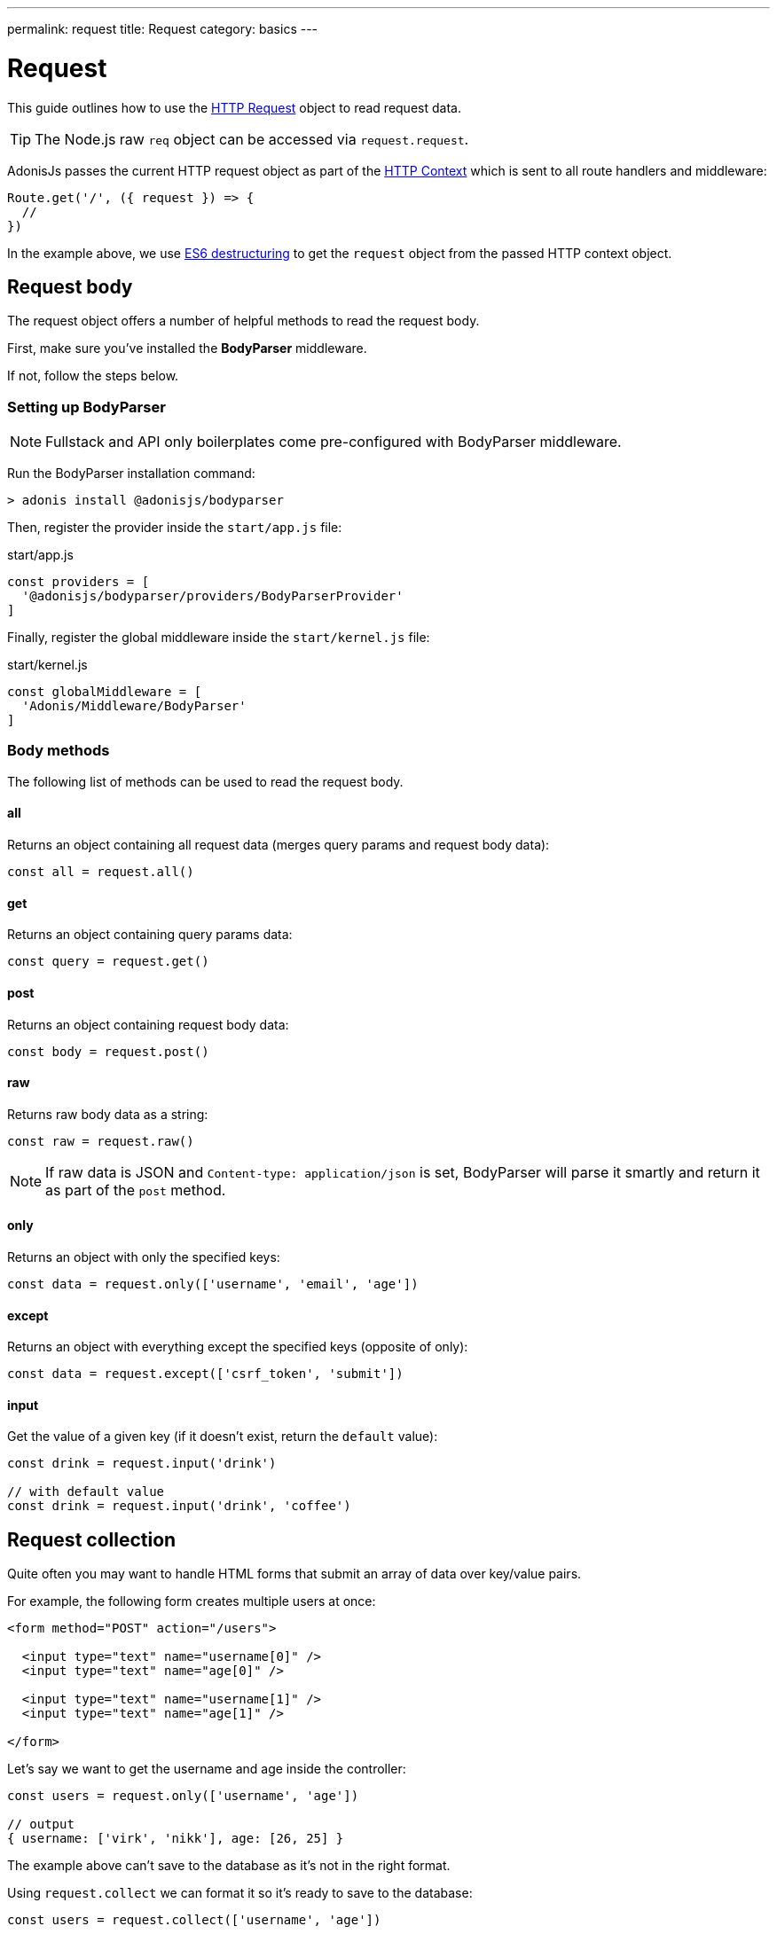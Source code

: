 ---
permalink: request
title: Request
category: basics
---

= Request

toc::[]

This guide outlines how to use the link:https://github.com/adonisjs/adonis-framework/blob/develop/src/Request/index.js[HTTP Request, window="_blank"] object to read request data.

TIP: The Node.js raw `req` object can be accessed via `request.request`.

AdonisJs passes the current HTTP request object as part of the link:request-lifecycle#_http_context[HTTP Context] which is sent to all route handlers and middleware:

[source, js]
----
Route.get('/', ({ request }) => {
  //
})
----

In the example above, we use link:https://developer.mozilla.org/en/docs/Web/JavaScript/Reference/Operators/Destructuring_assignment[ES6 destructuring, window="_blank"] to get the `request` object from the passed HTTP context object.

== Request body
The request object offers a number of helpful methods to read the request body.

First, make sure you've installed the **BodyParser** middleware.

If not, follow the steps below.

=== Setting up BodyParser
NOTE: Fullstack and API only boilerplates come pre-configured with BodyParser middleware.


Run the BodyParser installation command:
[source, bash]
----
> adonis install @adonisjs/bodyparser
----

Then, register the provider inside the `start/app.js` file:

.start/app.js
[source, js]
----
const providers = [
  '@adonisjs/bodyparser/providers/BodyParserProvider'
]
----

Finally, register the global middleware inside the `start/kernel.js` file:

.start/kernel.js
[source, js]
----
const globalMiddleware = [
  'Adonis/Middleware/BodyParser'
]
----

=== Body methods
The following list of methods can be used to read the request body.

==== all
Returns an object containing all request data (merges query params and request body data):

[source, js]
----
const all = request.all()
----

==== get
Returns an object containing query params data:

[source, js]
----
const query = request.get()
----

==== post
Returns an object containing request body data:

[source, js]
----
const body = request.post()
----

==== raw
Returns raw body data as a string:

[source, js]
----
const raw = request.raw()
----

NOTE: If raw data is JSON and `Content-type: application/json` is set, BodyParser will parse it smartly and return it as part of the `post` method.

==== only
Returns an object with only the specified keys:

[source, js]
----
const data = request.only(['username', 'email', 'age'])
----

==== except
Returns an object with everything except the specified keys (opposite of only):

[source, js]
----
const data = request.except(['csrf_token', 'submit'])
----

==== input
Get the value of a given key (if it doesn't exist, return the `default` value):

[source, js]
----
const drink = request.input('drink')

// with default value
const drink = request.input('drink', 'coffee')
----


== Request collection
Quite often you may want to handle HTML forms that submit an array of data over key/value pairs.

For example, the following form creates multiple users at once:

[source, html]
----
<form method="POST" action="/users">

  <input type="text" name="username[0]" />
  <input type="text" name="age[0]" />

  <input type="text" name="username[1]" />
  <input type="text" name="age[1]" />

</form>
----

Let's say we want to get the username and age inside the controller:

[source, js]
----
const users = request.only(['username', 'age'])

// output
{ username: ['virk', 'nikk'], age: [26, 25] }
----

The example above can't save to the database as it's not in the right format.

Using `request.collect` we can format it so it's ready to save to the database:

[source, js]
----
const users = request.collect(['username', 'age'])

// output
[{ username: 'virk', age: 26 }, { username: 'nikk', age: 25 }]

// save to db
await User.createMany(users)
----

== Headers
You can read headers from the request using one of the following methods.

==== header
The header value for a given key (optionally with default value):

[source, js]
----
var auth = request.header('authorization')

// case-insensitive
var auth = request.header('Authorization')

// with default value
const other = request.header('some-other-header', 'default')
----

==== headers
Returns an object of all header data:

[source, js]
----
const headers = request.headers()
----

== Cookies
You can read cookies from the request using one of the following methods.

==== cookie
The cookie value for a given key (optionally with default value):

[source, js]
----
const cartTotal = request.cookie('cart_total')

// with default value
const cartTotal = request.cookie('cart_total', 0)
----

==== cookies
Returns an object of all cookie data:

[source, js]
----
const cookies = request.cookies()
----

The following methods are used to read cookies set on client side.

==== plainCookie
The raw cookie value for a given key (optionally with default value):
[source, js]
----
const jsCookie = request.plainCookie('cart_total')

// with default value
const jsCookie = request.plainCookie('cart_total', 0)
----

==== plainCookies
Returns an object of all raw cookie data:
[source, js]
----
const plainCookies = request.plainCookies()
----

== Content negotiation
link:https://developer.mozilla.org/en-US/docs/Web/HTTP/Content_negotiation[Content negotiation, window="_blank"] is a way for the server and client to decide upon the best response type to be returned from the server.

Web servers don't only serve web pages – they also have to deal with API responses served as *JSON*, *XML*, etc.

Instead of creating separate URLs for each content type, the consumer can ask the server to return the response in a specific format.

To construct the response in a specific format, the server needs to know the requested format first. This can be done using the `accepts` method.

==== accepts
Reads the `Accept` header to help determine the response format:

[source, js]
----
const bestFormat = request.accepts(['json', 'html'])

if (bestFormat === 'json') {
  return response.json(users)
}

return view.render('users.list', { users })
----

==== language
Language can also be negotiated based upon the `Accept-Language` header:

[source, js]
----
const language = request.language(['en', 'fr'])
----

== Request methods

Below is a list of all request methods and their example usages.

==== url
Returns the current request url:

[source, js]
----
const url = request.url()
----

==== originalUrl
Returns the full current request url with query strings:

[source, js]
----
const url = request.originalUrl()
----

==== method
Returns the HTTP request method:

[source, js]
----
const method = request.method()
----

==== intended
Since AdonisJs allows xref:_method_spoofing[method spoofing], you can fetch the actual method using the `intended` method:

[source, js]
----
const method = request.intended()
----

==== ip
Returns the most trusted ip address for the user:

[source, js]
----
const ip = request.ip()
----

==== ips
Returns an array of ips from most to the least trusted (removes the default ip address, which can be accessed via the `ip` method):

[source, js]
----
const ips = request.ips()
----

==== subdomains
Returns a list of request subdomains (removes `www` from the list):

[source, js]
----
const subdomains = request.subdomains()
----

==== ajax
Checks for `X-Requested-With` header to determine if the request is ajax or not:

[source, js]
----
if (request.ajax()) {
  // do something
}
----

==== pjax
link:https://github.com/defunkt/jquery-pjax[Pjax, window="_blank"] is an evolved way to use Ajax to deliver better user experiences for traditional apps. In the Rails world, it is known as Turbolinks.

This methods looks for the `X-PJAX` header to identify if a request is pjax or not:
[source, js]
----
if (request.pjax()) {
  // do something
}
----

==== hostname
Returns the request hostname:

[source, js]
----
const hostname = request.hostname()
----

==== protocol
Return the request protocol:

[source, js]
----
const protocol = request.protocol()
----

==== match
Returns whether the passed set of expressions match the current request URL:

[source, js]
----
// current request url - posts/1

request.match(['posts/:id']) // returns true
----

==== hasBody
A boolean indicating if the request has a post body (mainly used by the BodyParser to determine whether or not to parse the body):

[source, js]
----
if (request.hasBody()) {
  // do something
}
----

==== is
The `is` method returns the best matching content type for the current request.

The check is entirely based upon the `content-type` header:

[source, js]
----
// assuming content-type is `application/json`

request.is(['json', 'html']) // returns - json

request.is(['application/*']) // returns - application/json
----

== Method spoofing
HTML forms are only capable of making `GET` and `POST` requests, which means you cannot utilize the REST conventions of other HTTP methods like `PUT`, `DELETE` and so on.

AdonisJs makes it simple to bypass the request method by adding a `_method` parameter to your query string, executing the correct route for you automatically:

.start/routes.js
[source, js]
----
Route.put('users', 'UserController.update')
----

[source, html]
----
<form method="POST" action="/users?_method=PUT">
----

The above eaxmple works in the following cases:

1. The original request method is `POST`.
2. `allowMethodSpoofing` is enabled inside the `config/app.js` file.

== Extending Request
It is also possible to extend the `Request` prototype by adding your own methods, known as macros.

NOTE: Since the code to extend `Request` need only execute once, you could use link:service-providers[providers] or link:ignitor[Ignitor hooks] to do so. Read link:extending-adonisjs[Extending the Core] for more information.

[source, javascript]
----
const Request = use('Adonis/Src/Request')

Request.macro('cartValue', function () {
  return this.cookie('cartValue', 0)
})
----
